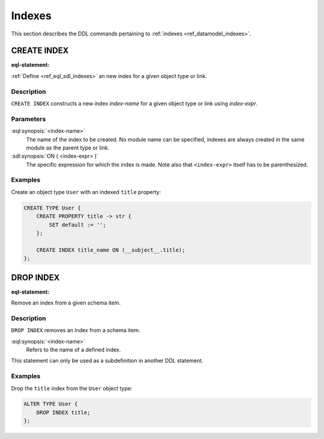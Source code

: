 .. _ref_eql_ddl_indexes:

=======
Indexes
=======

This section describes the DDL commands pertaining to
:ref:`indexes <ref_datamodel_indexes>`.


CREATE INDEX
============

:eql-statement:


:ref:`Define <ref_eql_sdl_indexes>` an new index for a given object
type or link.

.. eql:synopsis::

    CREATE INDEX <index-name> ON ( <index-expr> );


Description
-----------

``CREATE INDEX`` constructs a new index *index-name* for a given object
type or link using *index-expr*.


Parameters
----------

:eql:synopsis:`<index-name>`
    The name of the index to be created.  No module name can be specified,
    indexes are always created in the same module as the parent type or
    link.

:sdl:synopsis:`ON ( <index-expr> )`
    The specific expression for which the index is made.  Note also
    that ``<index-expr>`` itself has to be parenthesized.


Examples
--------

Create an object type ``User`` with an indexed ``title`` property:

.. code-block:: edgeql

    CREATE TYPE User {
        CREATE PROPERTY title -> str {
            SET default := '';
        };

        CREATE INDEX title_name ON (__subject__.title);
    };


DROP INDEX
==========

:eql-statement:

Remove an index from a given schema item.

.. eql:synopsis::

    DROP INDEX <index-name> ;

Description
-----------

``DROP INDEX`` removes an index from a schema item.

:eql:synopsis:`<index-name>`
    Refers to the name of a defined index.

This statement can only be used as a subdefinition in another
DDL statement.


Examples
--------

Drop the ``title`` index from the ``User`` object type:

.. code-block:: edgeql

    ALTER TYPE User {
        DROP INDEX title;
    };
